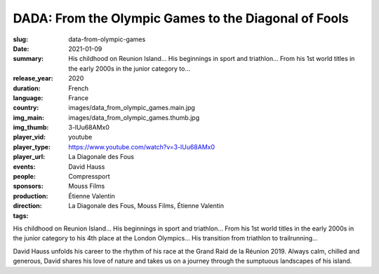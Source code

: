 DADA: From the Olympic Games to the Diagonal of Fools
#####################################################

:slug: data-from-olympic-games
:date: 2021-01-09
:summary: His childhood on Reunion Island... His beginnings in sport and triathlon... From his 1st world titles in the early 2000s in the junior category to...
:release_year: 2020
:duration: 
:language: French
:country: France
:img_main: images/data_from_olympic_games.main.jpg
:img_thumb: images/data_from_olympic_games.thumb.jpg
:player_vid: 3-lUu68AMx0
:player_type: youtube
:player_url: https://www.youtube.com/watch?v=3-lUu68AMx0
:events: La Diagonale des Fous
:people: David Hauss
:sponsors: Compressport
:production: Mouss Films
:direction: Étienne Valentin
:tags: La Diagonale des Fous, Mouss Films, Étienne Valentin

His childhood on Reunion Island... His beginnings in sport and triathlon... From his 1st world titles in the early 2000s in the junior category to his 4th place at the London Olympics... His transition from triathlon to trailrunning...

David Hauss unfolds his career to the rhythm of his race at the Grand Raid de la Réunion 2019. Always calm, chilled and generous, David shares his love of nature and takes us on a journey through the sumptuous landscapes of his island.
